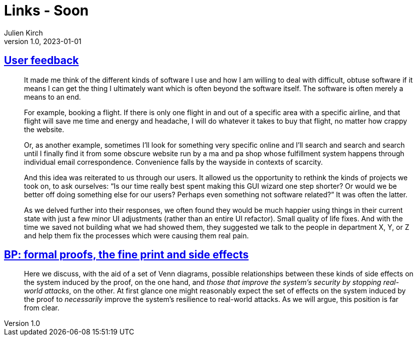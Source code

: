 = Links - Soon
Julien Kirch
v1.0, 2023-01-01
:article_lang: en
:figure-caption!:
:article_description: 

== link:https://blog.jim-nielsen.com/2023/user-feedback/[User feedback]

[quote]
____
It made me think of the different kinds of software I use and how I am willing to deal with difficult, obtuse software if it means I can get the thing I ultimately want which is often beyond the software itself. The software is often merely a means to an end.

For example, booking a flight. If there is only one flight in and out of a specific area with a specific airline, and that flight will save me time and energy and headache, I will do whatever it takes to buy that flight, no matter how crappy the website.

Or, as another example, sometimes I’ll look for something very specific online and I’ll search and search and search until I finally find it from some obscure website run by a ma and pa shop whose fulfillment system happens through individual email correspondence. Convenience falls by the wayside in contexts of scarcity.

And this idea was reiterated to us through our users. It allowed us the opportunity to rethink the kinds of projects we took on, to ask ourselves: "`Is our time really best spent making this GUI wizard one step shorter? Or would we be better off doing something else for our users? Perhaps even something not software related?`" It was often the latter.
____

[quote]
____
As we delved further into their responses, we often found they would be much happier using things in their current state with just a few minor UI adjustments (rather than an entire UI refactor). Small quality of life fixes. And with the time we saved not building what we had showed them, they suggested we talk to the people in department X, Y, or Z and help them fix the processes which were causing them real pain.
____

== link:https://ieeexplore.ieee.org/document/8543381[BP: formal proofs, the fine print and side effects]

[quote]
____
Here we discuss, with the aid of a set of Venn diagrams, possible relationships between these kinds of side effects on the system induced by the proof, on the one hand, and _those that improve the system’s security by stopping real-world attacks_, on the other. At first glance one might reasonably expect the set of effects on the system induced by the proof to _necessarily_ improve the system’s resilience to real-world attacks. As we will argue, this position is far from clear.
____
